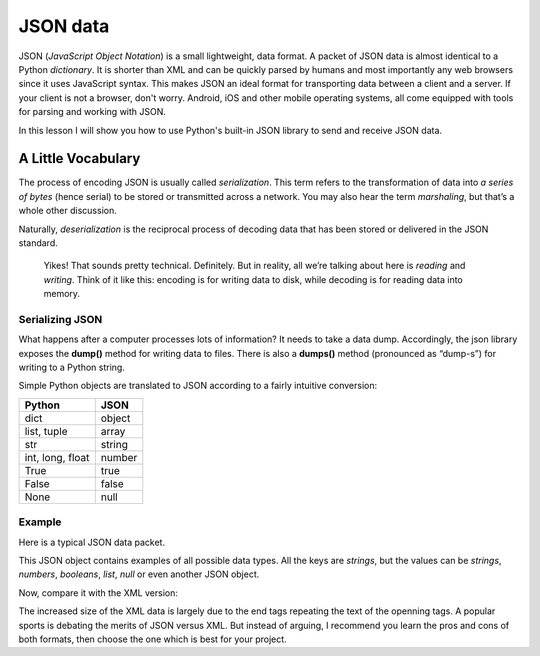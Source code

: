*********
JSON data
*********

JSON (*JavaScript Object Notation*) is a small lightweight, data format. A packet
of JSON data is almost identical to a Python *dictionary*. It is shorter than
XML and can be quickly parsed by humans and most importantly any web browsers
since it uses JavaScript syntax. This makes JSON an ideal format for transporting
data between a client and a server. If your client is not a browser, don't worry.
Android, iOS and other mobile operating systems, all come equipped with tools for
parsing and working with JSON.

In this lesson I will show you how to use Python's built-in JSON library to send
and receive JSON data.


A Little Vocabulary
###################

The process of encoding JSON is usually called *serialization*. This term refers
to the transformation of data into *a series of bytes* (hence serial) to be
stored or transmitted across a network. You may also hear the term *marshaling*,
but that’s a whole other discussion.

Naturally, *deserialization* is the reciprocal process of decoding data that has
been stored or delivered in the JSON standard.

    Yikes! That sounds pretty technical. Definitely. But in reality, all we’re
    talking about here is *reading* and *writing*. Think of it like this:
    encoding is for writing data to disk, while decoding is for reading data
    into memory.


Serializing JSON
****************

What happens after a computer processes lots of information? It needs to take a
data dump. Accordingly, the json library exposes the **dump()** method for writing
data to files. There is also a **dumps()** method (pronounced as “dump-s”) for
writing to a Python string.

Simple Python objects are translated to JSON according to a fairly intuitive
conversion:

==================  ======
Python	            JSON
==================  ======
dict	            object
list, tuple         array
str	                string
int, long, float	number
True	            true
False	            false
None                null
==================  ======


Example
*******

Here is a typical JSON data packet.

.. code-block:: json
    {
        "title": "Gattaca",
        "release_year": 1997,
        "is_awesome": true,
        "won_oscar": false,
        "actors": ["Ethan Hawke", "Uma Thurman", "Alan Arkin", "Loren Dean"],
        "budget": null,
        "credits": {
            "director": "Andrew Niccol",
            "writer": "Andrew Niccol",
            "composer": "Michael Nyman",
            "cinematographer": "Slawomir Idziak",
        }
    }

This JSON object contains examples of all possible data types. All the keys are
*strings*, but the values can be *strings*, *numbers*, *booleans*, *list*, *null*
or even another JSON object.

Now, compare it with the XML version:

.. code-block:: xml
    <?xml version="1.0" encoding="UTF-8"?>
    <root>
    <actors>
        <element>Ethan Hawke</element>
        <element>Uma Thurman</element>
        <element>Alan Arkin</element>
        <element>Loren Dean</element>
    </actors>
    <budget null="true" />
    <credits>
        <cinematographer>Slawomir Idziak</cinematographer>
        <composer>Michael Nyman</composer>
        <director>Andrew Niccol</director>
        <writer>Andrew Niccol</writer>
    </credits>
    <is_awesome>true</is_awesome>
    <release_year>1997</release_year>
    <title>Gattaca</title>
    <won_oscar>false</won_oscar>
    </root>

The increased size of the XML data is largely due to the end tags repeating the
text of the openning tags. A popular sports is debating the merits of JSON versus
XML. But instead of arguing, I recommend you learn the pros and cons of both
formats, then choose the one which is best for your project.
